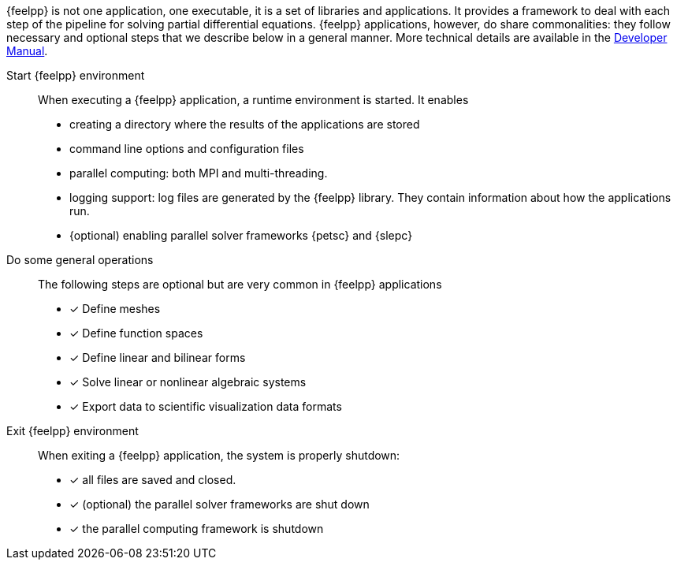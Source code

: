 {feelpp} is not one application, one executable, it is a set of libraries and applications.
It provides a framework to deal with each step of the pipeline for solving partial differential equations.
{feelpp} applications, however, do share commonalities: they follow necessary and optional steps that we describe below in a general manner.
More technical details are available in the xref:dev::index.adoc[Developer Manual].

Start {feelpp} environment::
When executing a {feelpp} application,  a runtime environment is started. It enables
* creating a directory where the results of the applications are stored
* command line options and configuration files
* parallel computing: both MPI and multi-threading.
* logging support: log files are generated by the {feelpp} library. They contain information about how the applications run.
* {optional) enabling parallel solver frameworks {petsc} and {slepc}

Do some general operations::
The following steps are optional but are very common in {feelpp} applications
* [x] Define meshes
* [x] Define function spaces
* [x] Define linear and bilinear forms
* [x] Solve linear or nonlinear algebraic systems
* [x] Export data to scientific visualization data formats

Exit {feelpp} environment::
When exiting a {feelpp} application, the system is properly shutdown:

* [x] all files are saved and closed.
* [x] (optional) the parallel solver frameworks are shut down
* [x] the parallel computing framework is shutdown
